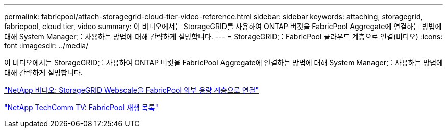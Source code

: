 ---
permalink: fabricpool/attach-storagegrid-cloud-tier-video-reference.html 
sidebar: sidebar 
keywords: attaching, storagegrid, fabricpool, cloud tier, video 
summary: 이 비디오에서는 StorageGRID를 사용하여 ONTAP 버킷을 FabricPool Aggregate에 연결하는 방법에 대해 System Manager를 사용하는 방법에 대해 간략하게 설명합니다. 
---
= StorageGRID를 FabricPool 클라우드 계층으로 연결(비디오)
:icons: font
:imagesdir: ../media/


[role="lead"]
이 비디오에서는 StorageGRID를 사용하여 ONTAP 버킷을 FabricPool Aggregate에 연결하는 방법에 대해 System Manager를 사용하는 방법에 대해 간략하게 설명합니다.

https://www.youtube.com/embed/MVkkKZ754ZE?rel=0["NetApp 비디오: StorageGRID Webscale을 FabricPool 외부 용량 계층으로 연결"]

https://www.youtube.com/playlist?list=PLdXI3bZJEw7mcD3RnEcdqZckqKkttoUpS["NetApp TechComm TV: FabricPool 재생 목록"]
